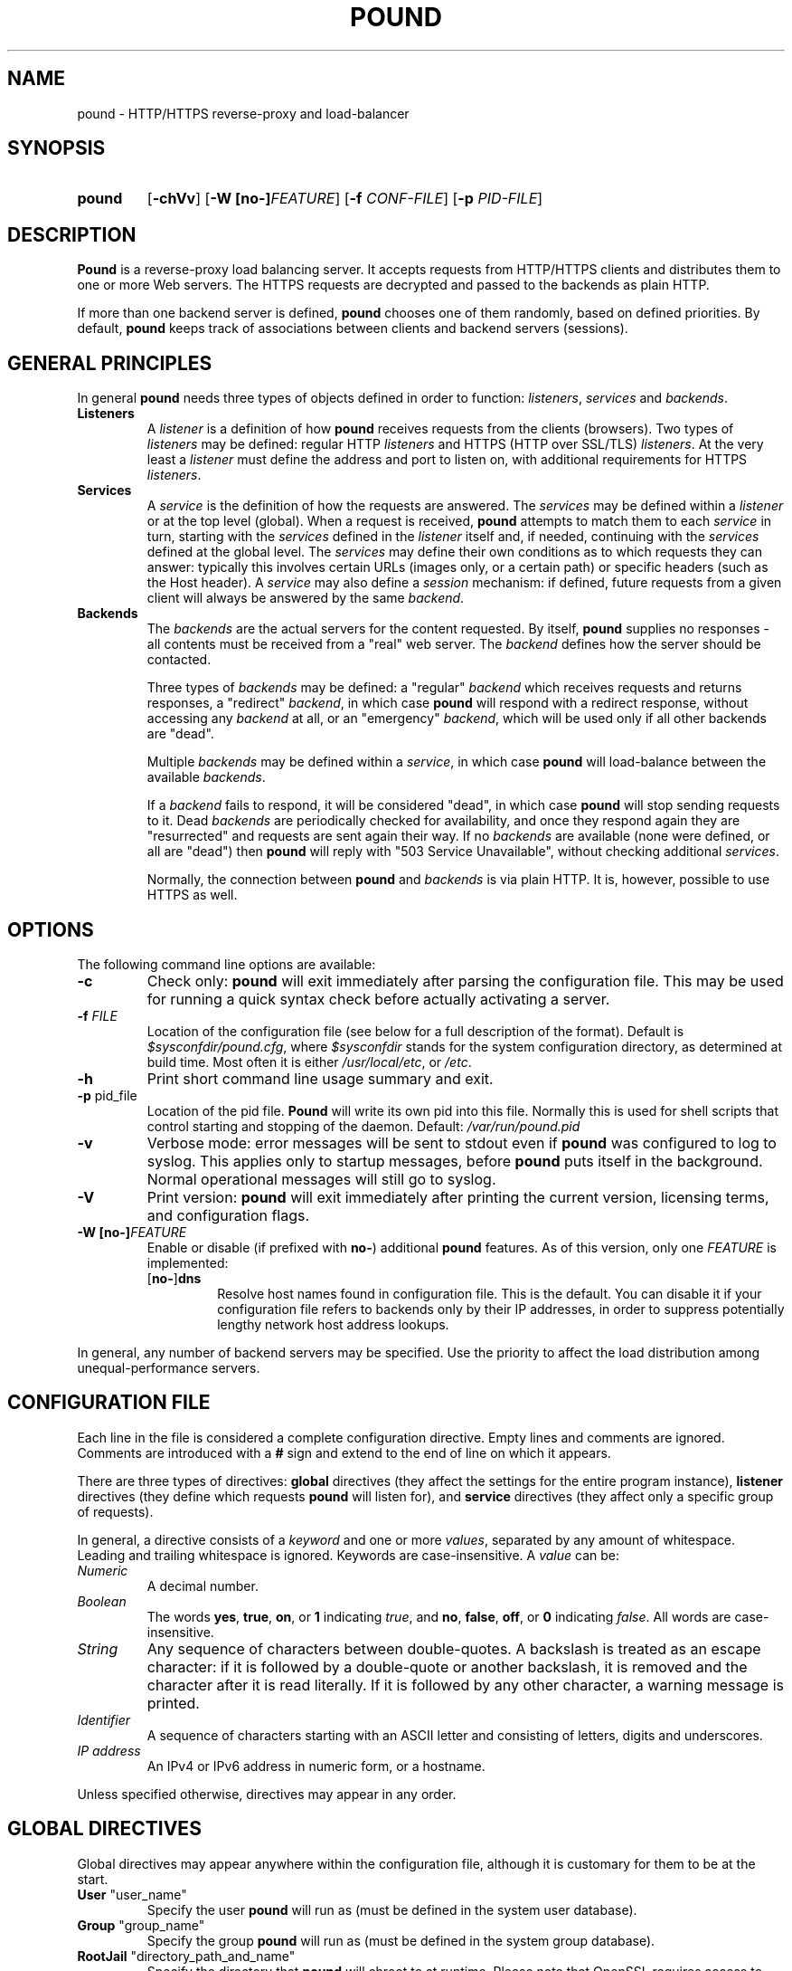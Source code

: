 .\" Pound - the reverse-proxy load-balancer
.\" Copyright (C) 2002-2010 Apsis GmbH
.\" Copyright (C) 2018-2022 Sergey Poznyakoff
.\"
.\" Pound is free software; you can redistribute it and/or modify
.\" it under the terms of the GNU General Public License as published by
.\" the Free Software Foundation; either version 3 of the License, or
.\" (at your option) any later version.
.\"
.\" Pound is distributed in the hope that it will be useful,
.\" but WITHOUT ANY WARRANTY; without even the implied warranty of
.\" MERCHANTABILITY or FITNESS FOR A PARTICULAR PURPOSE.  See the
.\" GNU General Public License for more details.
.\"
.\" You should have received a copy of the GNU General Public License
.\" along with pound.  If not, see <http://www.gnu.org/licenses/>.
.TH POUND 8 "December 7, 2022" "pound" "System Manager's Manual"
.SH NAME
pound \- HTTP/HTTPS reverse-proxy and load-balancer
.SH SYNOPSIS
.TP
.B pound
[\fB\-chVv\fR]
[\fB\-W [\fBno\-]\fIFEATURE\fR]
[\fB\-f \fICONF-FILE\fR]
[\fB\-p \fIPID-FILE\fR]
.SH DESCRIPTION
.PP
.B Pound
is a reverse-proxy load balancing server. It accepts requests from HTTP/HTTPS
clients and distributes them to one or more Web servers. The HTTPS requests are
decrypted and passed to the backends as plain HTTP.
.PP
If more than one backend server is defined,
.B pound
chooses one of them randomly, based on defined priorities. By default,
.B pound
keeps track of associations between clients and backend servers (sessions).
.SH GENERAL PRINCIPLES
.P
In general
.B pound
needs three types of objects defined in order to function:
.IR listeners ,
.I services
and
.IR backends .
.TP
\fBListeners\fR
A
.I listener
is a definition of how
.B pound
receives requests from the clients (browsers). Two types of
.I listeners
may be defined: regular HTTP
.I listeners
and HTTPS (HTTP over SSL/TLS)
.IR listeners .
At the very least a
.I listener
must define the address and port to listen on, with additional
requirements for HTTPS
.IR listeners .
.TP
\fBServices\fR
A
.I service
is the definition of how the requests are answered. The
.I services
may be defined within a
.I listener
or at the top level (global). When a request is received,
.B pound
attempts to match them to each
.I service
in turn, starting with the
.I services
defined in the
.I listener
itself and, if needed, continuing with the
.I services
defined at the global level. The
.I services
may define their own conditions as to which requests they can answer:
typically this involves certain URLs (images only, or a certain path)
or specific headers (such as the Host header). A
.I service
may also define a
.I session
mechanism: if defined, future requests from a given client will always
be answered by the same
.IR backend .
.TP
\fBBackends\fR
The
.I backends
are the actual servers for the content requested. By itself,
.B pound
supplies no responses - all contents must be received from a "real"
web server. The
.I backend
defines how the server should be contacted.
.IP
Three types of
.I backends
may be defined: a "regular"
.I backend
which receives requests and returns responses, a "redirect"
.IR backend ,
in which case
.B pound
will respond with a redirect response, without accessing any
.I backend
at all, or an "emergency"
.IR backend ,
which will be used only if all other backends are "dead".
.IP
Multiple
.I backends
may be defined within a
.IR service ,
in which case
.B pound
will load-balance between the available
.IR backends .
.IP
If a
.I backend
fails to respond, it will be considered "dead", in which case
.B pound
will stop sending requests to it. Dead
.I backends
are periodically checked for availability, and once they respond again they
are "resurrected" and requests are sent again their way. If no
.I backends
are available (none were defined, or all are "dead") then
.B pound
will reply with "503 Service Unavailable", without checking additional
.IR services .
.IP
Normally, the connection between
.B pound
and
.I backends
is via plain HTTP.  It is, however, possible to use HTTPS as well.
.SH OPTIONS
The following command line options are available:
.TP
\fB\-c\fR
Check only:
.B pound
will exit immediately after parsing the configuration file. This may be used for
running a quick syntax check before actually activating a server.
.TP
\fB\-f\fR \fIFILE\fR
Location of the configuration file (see below for a full description of the format).
Default is
.IR $sysconfdir/pound.cfg ,
where \fI$sysconfdir\fR stands for the system configuration directory,
as determined at build time.  Most often it is either
.IR /usr/local/etc ,
or
.IR /etc .
.TP
.B \-h
Print short command line usage summary and exit.
.TP
\fB\-p\fR pid_file
Location of the pid file.
.B Pound
will write its own pid into this file. Normally this is used for shell
scripts that control starting and stopping of the daemon.
Default:
.I /var/run/pound.pid
.TP
\fB\-v\fR
Verbose mode: error messages will be sent to stdout even if
.B pound
was configured to log to syslog. This applies only to startup messages, before
.B pound
puts itself in the background. Normal operational messages will still go to syslog.
.TP
\fB\-V\fR
Print version:
.B pound
will exit immediately after printing the current version, licensing
terms, and configuration flags.
.TP
\fB\-W [\fBno\-]\fIFEATURE\fR
Enable or disable (if prefixed with \fBno\-\fR) additional \fBpound\fR
features.  As of this version, only one \fIFEATURE\fR is implemented:
.RS
.TP
.RB [ no\- ] dns
Resolve host names found in configuration file.  This is the default.
You can disable it if your configuration file refers to backends only
by their IP addresses, in order to suppress potentially lengthy
network host address lookups.
.RE
.PP
In general, any number of backend servers may be specified. Use the priority to
affect the load distribution among unequal-performance servers.
.SH "CONFIGURATION FILE"
Each line in the file is considered a complete configuration
directive. Empty lines and comments are ignored. Comments are
introduced with a \fB#\fR sign and extend to the end of line on which
it appears.
.PP
There are three types of directives:
.B global
directives (they affect the settings for the entire program instance),
.B listener
directives (they define which requests
.B pound
will listen for), and
.B service
directives (they affect only a specific group of requests).
.PP
In general, a directive consists of a \fIkeyword\fR and one or
more \fIvalues\fR, separated by any amount of whitespace.  Leading and
trailing whitespace is ignored. Keywords are case-insensitive. A
\fIvalue\fR can be:
.TP
.I Numeric
A decimal number.
.TP
.I Boolean
The words \fByes\fR, \fBtrue\fR, \fBon\fR, or \fB1\fR indicating
\fItrue\fR, and \fBno\fR, \fBfalse\fR, \fBoff\fR, or \fB0\fR
indicating \fIfalse\fR. All words are case-insensitive.
.TP
.I String
Any sequence of characters between double-quotes.  A backslash is
treated as an escape character: if it is followed by a double-quote
or another backslash, it is removed and the character after it is
read literally.  If it is followed by any other character, a warning
message is printed.
.TP
.I Identifier
A sequence of characters starting with an ASCII letter and consisting
of letters, digits and underscores.
.TP
.I IP address
An IPv4 or IPv6 address in numeric form, or a hostname.
.PP
Unless specified otherwise, directives may appear in any order.
.SH "GLOBAL DIRECTIVES"
Global directives may appear anywhere within the configuration file,
although it is customary for them to be at the start.
.TP
\fBUser\fR "user_name"
Specify the user
.B pound
will run as (must be defined in the system user database).
.TP
\fBGroup\fR "group_name"
Specify the group
.B pound
will run as (must be defined in the system group database).
.TP
\fBRootJail\fR "directory_path_and_name"
Specify the directory that
.B pound
will chroot to at runtime. Please note that OpenSSL requires access to /dev/urandom,
so make sure you create a device by that name, accessible from the root jail
directory.
.B pound
may also require access to
.I /dev/syslog
or similar.
.TP
\fBDaemon\fR \fIbool\fR
Have
.B pound
run in the foreground (if \fIfalse\fR) or as a daemon (if
\fItrue\fR). By default
.B pound
runs as a daemon (detaches itself from the controlling terminal and
puts itself in the background). By specifying this option you can force
.B pound
to work like a regular process. Useful for debugging or if you want to
use something like \fIdaemontools\fR.
.TP
\fBSupervisor\fR \fIbool\fR
When running in daemon mode, start a \fIsupervisor\fR process first.
This process will monitor the subordinate \fBpound\fR process, restarting
it if it fails.
.TP
\fBThreads\fR \fInnn\fR
How many worker threads
.B pound
should use. Default: 128. Tune this parameter to improve performance.
If you set it too high,
.B pound
will use a lot of memory, and some CPU will be wasted on context switches.
If you set it too low, requests may be served with some delay. Experiment
to find the optimal value for your installation.
.TP
\fBLogFacility\fR \fIident\fR
Specify the log facility to use.  The
.I ident
is one of the following:
.BR auth ,
.BR authpriv ,
.BR cron ,
.BR daemon ,
.BR ftp ,
.BR kern ,
.BR lpr ,
.BR mail ,
.BR news ,
.BR syslog ,
.BR user ,
.BR uucp ,
.B local0
through
.BR local7 .
The default value is
.BR daemon .
Using a \fB\-\fR (dash) for the facility name causes
.B pound
to log to stdout/stderr.
.TP
\fBLogLevel\fR \fIn\fR
Specify the logging level: 0 for no logging, 1 (default) for regular
logging, 2 for extended logging (show chosen backend server as well),
3 for Apache-like format (Combined Log Format with Virtual Host), 4
(same as 3 but without the virtual host information) and 5 (same as 4
but with information about the
.B Service
and
.B Backend
used).
This value can be overridden for specific listeners.
.TP
\fBIgnoreCase\fR \fIbool\fR
Ignore case when matching URLs (default: \fIfalse\fR). This value can be
overridden for specific services.
.TP
\fBAlive\fR \fIn\fR
Specify how often
.B pound
will check for resurrected backend hosts (default: 30 seconds). In
general, it is a good idea to set this as low as possible - it
will find resurrected hosts faster. However, if you set it too
low it will consume resources - so beware.
.TP
\fBClient\fR \fIn\fR
Specify for how long
.B pound
will wait for a client request (default: 10 seconds). After this
long has passed without the client sending any data
.B pound
will close the connection. Set it higher if your clients
time-out on a slow network or over-loaded server, lower if you
start getting DOS attacks or run into problems with IE clients.
This value can be overridden for specific listeners.
.TP
\fBTimeOut\fR \fIn\fR
How long should
.B pound
wait for a response from the backend (in seconds). Default: 15 seconds.
This value can be overridden for specific backends.
.TP
\fBConnTO\fR \fIn\fR
How long should
.B pound
wait for a connection to the backend (in seconds). Default: the
.B TimeOut
value. This value can be overridden for specific backends.
.TP
\fBWSTimeOut\fR \fIn\fR
How long should
.B pound
wait for data from either backend or client in a connection upgraded to
a WebSocket (in seconds). Default: 600 seconds.
This value can be overridden for specific backends.
.TP
\fBGrace\fR \fIn\fR
How long should
.B pound
continue to answer existing connections after a receiving and INT or HUP
signal (default: 30 seconds). The configured listeners are closed
immediately. You can bypass this behaviour by stopping
.B pound
with a TERM or QUIT signal, in which case the program exits without any
delay.
.TP
\fBSSLEngine\fR "name"
Use an OpenSSL hardware acceleration card called \fIname\fR. Available
only if OpenSSL-engine is installed on your system.
.TP
\fBECDHcurve\fR "name"
Use the named curve for elliptical curve encryption (default: prime256v1).
.TP
\fBControl\fR "/path/to/socket"
Set the control socket path. If not defined,
.B pound
does not listen for any commands. The commands may be issued by using
the
.BR poundctl (8)
program.
.TP
\fBInclude\fR "/path/to/file"
Include the file as though it were part of the configuration file.
.TP
\fBAnonymise\fR
(alternative spelling \fBAnonymize\fR also accepted) Replace the last
byte of the client address with 0 for logging purposes.
Default: log the client address in full.
.TP
\fBACL\fR "name"
Define a \fInamed access control list\fR (\fIACL\fR).  An ACL is a
list of network addresses in CIDR notation, terminated with an
.B End
directive on a line by itself.  E.g.:
.sp
.RS
.EX
ACL "secure"
   "192.0.2.0/26"
   "203.0.113.0/24"
End
.EE
.sp
Named ACLs can be used in \fBService\fR definitions to make services
available from certain IP addresses only.
.RE
.SH "HTTP Listener"
An HTTP listener defines an address and port that
.B pound
will listen on for HTTP requests. All configuration directives enclosed
between
.B ListenHTTP
and
.B End
are specific to a single HTTP listener. At the very least you must specify
and address and a port for each listener. The following directives are
available:
.TP
\fBAddress\fR \fIaddress\fR
The address that
.B pound
will listen on. This can be a numeric IP address, or a symbolic host name
that must be resolvable at run-time, or a full pathname of a UNIX
socket.  Either this parameter or
.B SocketFrom
(see below) must be present. The address 0.0.0.0 may be used as an
alias for 'all available addresses on this machine', but this practice
is strongly discouraged, as it will interfere with the rewriting
mechanisms (see below).
.TP
\fBPort\fR \fIport\fR
The port number or service name that
.B pound
will listen on.  This parameter must be present if the
.B Address
parameter contains an IPv4 or IPv6 address.
.TP
\fBSocketFrom\fR "/path/to/socket"
Read the socket to listen on from the UNIX socket given as argument.
If this parameter is supplied, neither
.B Address
nor
.B Port
may be used.  This parameter is intended for testing
.BR pound .
.TP
\fBxHTTP\fR \fIn\fR
Defines which HTTP verbs are accepted. The possible values are:
.IP
.B 0
(default) accept only standard HTTP requests (GET, POST, HEAD).
.IP
.B 1
additionally allow extended HTTP requests (PUT, PATCH, DELETE).
.IP
.B 2
additionally allow standard WebDAV verbs (LOCK, UNLOCK, PROPFIND,
PROPPATCH, SEARCH, MKCOL, MOVE, COPY, OPTIONS, TRACE, MKACTIVITY,
CHECKOUT, MERGE, REPORT).
.IP
.B 3
additionally allow MS extensions WebDAV verbs (SUBSCRIBE, UNSUBSCRIBE,
NOTIFY, BPROPFIND, BPROPPATCH, POLL, BMOVE, BCOPY, BDELETE, CONNECT).
.IP
.B 4
additionally allow MS RPC extensions verbs (RPC_IN_DATA, RPC_OUT_DATA).
.TP
\fBClient\fR \fIn\fR
Override the global
.I Client
time-out value.
.TP
\fBCheckURL\fR "pattern to match"
Define a pattern that must be matched by each request sent to this
listener. A request that does not match is considered to be illegal.
By default
.B pound
accepts all requests (i.e. the pattern is ".*"), but you are free to
limit it to something more reasonable. Please note that this applies
only to the request path -
.B pound
will still check that the request is syntactically correct.
.TP
\fBErr404\fR "filename"
A file with the text to be displayed if an Error 404 occurs.
Default: "Not Found.".
.TP
\fBErr413\fR "filename"
A file with the text to be displayed if an Error 413 occurs.
Default: "Request too large.".
.TP
\fBErr414\fR "filename"
A file with the text to be displayed if an Error 414 occurs.
Default: "Request URI is too long.".
.TP
\fBErr500\fR "filename"
A file with the text to be displayed if an Error 500 occurs.
Default: "An internal server error occurred. Please try again later.".
.TP
\fBErr501\fR "filename"
A file with the text to be displayed if an Error 501 occurs.
Default: "This method may not be used.".
.TP
\fBErr503\fR "filename"
A file with the text to be displayed if an Error 503 occurs.
Default: "The service is not available. Please try again later.".
.TP
\fBMaxRequest\fR \fIn\fR
Request maximal size. All requests will be limited to these many bytes. If
a request contains more data than allowed, an error 413 is returned. Default:
unlimited.
.TP
\fBHeaderRemove\fR "header pattern"
Remove certain headers from the incoming requests. All occurrences of the
matching specified header will be removed. Please note that this filtering
is done prior to other checks (such as \fBHeaderRequire\fR or \fBHeaderDeny\fR),
so you should not try to check for these headers in later matches. Multiple
directives may be specified in order to remove more than one header, and
the header itself may be a regular pattern (though this should be used with
caution).
.TP
\fBHeadRemove\fR "header pattern"
Same as \fBHeaderRemove\fR.
.TP
\fBHeaderAdd\fR "header: to add"
Add the defined header to the request passed to the backend server. The header
is added verbatim. Use multiple \fBHeaderAdd\fR directives if you need
to add more than one header.
.TP
\fBAddHeader\fR "header: to add"
Same as \fBHeaderAdd\fR.
.TP
\fBRewriteLocation\fR 0|1|2
If set to 1, force
.B pound
to change the Location: and Content-location: headers in responses. If they
point to the backend itself or to the listener (but with the wrong protocol),
the response will be changed to show the virtual host in the request. Default:
1 (active).  If the value is set to 2, only the backend address is compared;
this is useful for redirecting a request to an HTTPS listener on
the same server as the HTTP listener.
.TP
\fBRewriteDestination\fR \fIbool\fR
If set to \fItrue\fI, force
.B pound
to change the "Destination:" header in requests. The header is changed to point
to the backend itself with the correct protocol. Default: \fIfalse\fR.
.TP
\fBLogLevel\fR value
Override the global
.B LogLevel
value.
.TP
\fBService\fR [ "name" ]
This defines a private service (see below for service definition syntax). This
service will be used only by this listener. The service may be optionally
named, with the name showing in the
.BR poundctl (8)
listings.
.TP
\fBACME\fR "directory"
Serve ACME challenge requests from the given
.IR directory .
See the section
.B ACME
below.
.SH "HTTPS Listener"
An HTTPS listener defines an address and port that
.B pound
will listen on for HTTPS requests. All configuration directives enclosed
between
.B ListenHTTPS
and
.B End
are specific to a single HTTPS listener. At the very least you must specify
and address, a port and a server certificate for each listener. All directives
defined for HTTP listeners are applicable to HTTPS listeners as well. The
following additional directives are also available:
.TP
\fBCert\fR "certificate file"
Specify the server certificate. The
.I certificate file
is the file containing the certificate, possibly a certificate chain and the signature
for this server. This directive is
.B mandatory
for HTTPS listeners.
.IP
Please note that multiple
.B Cert
directives are allowed if your OpenSSL version supports SNI. In such cases,
the first directive is the default certificate, with additional certificates
used if the client requests them.
.IP
The ordering of the directives is important: the first certificate where the CN
matches the client request will be used, so put your directives in the
most-specific-to-least specific order (i.e. wildcard certificates
.B after
host-specific certificates).
.IP
.B Cert
directives
.B must
precede all other SSL-specific directives.
.TP
\fBClientCert\fR 0|1|2|3 \fIdepth\fR
Ask for the client's HTTPS certificate: 0 - don't ask (default), 1 - ask,
2 - ask and fail if no certificate was presented, 3 - ask but do not verify.
.I Depth
is the depth of verification for a client certificate (up to 9). The default
depth limit is 9, allowing for the peer certificate and additional 9 CA
certificates that must be verified.
.TP
\fBDisable\fR SSLv2|SSLv3|TLSv1|TLSv1_1|TLSv1_2
Disable the protocol \fBand all lower protocols as well\fR.
This is due to a limitation in OpenSSL, which does not support disabling a single
protocol. For example,
.B Disable TLSv1
would disable SSLv2, SSLv3 and TLSv1, thus allowing only TLSv1_1 and TLSv1_2.
.TP
\fBCiphers\fR "acceptable:cipher:list"
This is the list of ciphers that will be accepted by the SSL connection; it is a
string in the same format as in OpenSSL
.I ciphers(1)
and
.I SSL_CTX_set_cipher_list(3).
.TP
\fBSSLHonorCipherOrder\fR \fIbool\fR
If set to \fItrue\fR, the server will broadcast a preference to use
ciphers in the order supplied in the \fBCiphers\fR directive.  If the
value is \fIfalse\fR, the server will accept any cipher from the
.B Ciphers
list.  Default value is \fIfalse\fR.
.TP
\fBSSLAllowClientRenegotiation\fR 0|1|2
If this value is 0, client initiated renegotiation will be disabled.  This will
mitigate DoS exploits based on client renegotiation, regardless of the patch status
of clients and servers related to "Secure renegotiation".  If the value is 1, secure
renegotiation is supported.  If the value is 2, insecure renegotiation is supported,
with unpatched clients. \fBThis can lead to a DoS and a Man in the Middle attack!\fR
The default value is 0.
.TP
\fBCAlist\fR "CAcert_file"
Set the list of "trusted" CA's for this server. The CAcert_file is a file containing
a sequence of CA certificates (PEM format). The names of the defined CA certificates
will be sent to the client on connection.
.TP
\fBVerifyList\fR "Verify_file"
Set the CA (Certificate Authority). The Verify_file is a file that contains the CA
root certificates (in PEM format).
.IP
.IR "Please note":
there is an important difference between the CAlist and the VerifyList. The
CAlist tells the client (browser) which client certificates it should send. The
VerifyList defines which CAs are actually used for the verification of the
returned certificate.
.TP
\fBCRLlist\fR "CRL_file"
Set the CRL (Certificate Revocation List) file. The CRL_file is a file that contains
the CRLs (in PEM format).
.TP
\fBNoHTTPS11\fR 0|1|2
Behave like an HTTP/1.0 server for HTTPS clients. If this value is
0, disable the check. If the value is 1, do not allow multiple
requests on SSL connections. If the value is 2 (default), disable multiple
requests on SSL connections only for MSIE clients. Required
work-around for a bug in certain versions of IE.
.SH "Service"
A service is a definition of which backend servers
.B pound
will use to reply to incoming requests. A service may be defined as part
of a listener (in which case it will be used only by that listener), or
globally (which makes it available to all listeners).
.B Pound
will always try the private services in the order defined, followed by
the global ones.
.P
All configuration directives enclosed between
.B Service
and
.B End
are specific to a single service. They can be subdivided into two
categories: \fIservice matching directives\fR and \fIbackend definitions\fR.
.SS Service Matching Directives
These directives determine whether a particular request should be
handled by this service.  When a request arrives, each service is
considered in turn (first services defined within the listener that
received the request, then the ones defined in global scope).  First
service that matches the request will be used.  If no service matches,
a 503 "Service unavailable" error is returned.
.PP
Unless explicitly stated in the configuration file, all matching
directives are joined by a boolean \fBAND\fR.
.PP
A service with no matching directives always matches.
.TP
\fBACL\fR "name"
Match the source IP address against the named ACL.  The ACL must have
been defined earlier (see the
.B ACL
statement in
.B "GLOBAL DIRECTIVES"
section above).  If the IP doesn't match, then this service will be
skipped and next one tried.
.TP
\fBACL\fR
This statement defines an unnamed ACL to match the source IP against.
This line must be followed by one or more lines defining CIDRs, as
described in the 
.B "GLOBAL DIRECTIVES"
section above.
The ACL definition is finished with a
.B End
keyword on a line by itself.
.sp
Semantically it is equivalent to the named ACL reference described above.
.TP
\fBURL\fR "pattern"
Match the URL of the incoming request. The matching is by default case-sensitive,
but this can be overridden by specifying
.BR IgnoreCase .
.TP
\fBHeaderRequire\fR "pattern"
The request must contain at least one header matching the given pattern.
.TP
\fBHeadRequire\fR "pattern"
Same as \fBHeaderRequire\fR.
.TP
\fBHost\fR "hostname"
This is a shortcut for:
.IP
\fBHeadRequire\fR "Host:[[:space:]]*\fIqhost\fR"
.IP
where \fIqhost\fR is the "hostname" argument in quoted form, i.e. with
all characters that have special meaning in regular expressions
escaped.
.IP
This statement is provided to facilitate handling of \fIvirtual
hosts\fR.  See the
.B EXAMPLES
section.
.TP
\fBHeaderDeny\fR "pattern"
The request may
.B not
contain any header matching the given pattern.
.IP
.IR "Please note":
if the listener defined a
.B HeaderRemove
directive, the matching headers are removed
.B before
the service matching is attempted.
.TP
\fBHeadDeny\fR "pattern"
Same as \fBHeaderDeny\fR.
.SS Negation
Prefixing any of the directive discussed above with \fBnot\fR will
revert the sense of comparison.  For example,
.PP
.EX
not url "^/static/"
.EE
.PP
will match any request, whose URL \fIdoes not\fR begin with "/static".
.PP
Negating compound statements is allowed as well, e.g.:
.PP
.EX
not ACL
   "192.0.2.0/26"
   "203.0.113.0/24"
End
.EE
.SS Match statement
A \fBMatch\fR statement allows you to group matching directives using
arbitrary boolean operations.  The syntax is:
.PP
.EX
Match \fIOP\fR
  \fIdirectives\fR...
End
.EE
.PP
where \fIOP\fR is \fBAND\fR to use boolean and, and \fBOR\fR
(case-insensitive) to use boolean or, and \fIdirectives\fR stand for
any number of matching directives discussed above (including the
\fBMatch\fR directive).
.PP
Prefixing \fBMatch\fR directive with a word \fBnot\fR reverts its result.
.PP
\fBMatch\fR directives can be nested to any depth.
.PP
Techically, an implicit \fBMatch AND\fR block is created around
unenclosed matching directives on the top level of a \fBService\fR block.
.SS Backend definitions
.TP
\fBBackend\fR
Directives enclosed between a
.B Backend
and
the following
.B End
directives define a single backend server (see below for details). You
may define multiple backends per service, in which case
.B pound
will attempt to load-balance between them.
.TP
\fBRedirect\fR [\fIcode\fR] "url"
This is a special type of backend. Instead of sending the request to a backend
.B pound
replies immediately with a redirection to the given URL. You may define multiple
redirectors in a service, as well as mixing them with regular backends.
.IP
The address the client is redirected to is determined by the actual
.I url
you specify.  It can contain references to parethesized subexpressions
in the most recently matched
.B URL
statement of the enclosing
.BR Service .
Syntactically, a reference is \fB$\fIN\fR, where \fIN\fR is the number
of the parenthesized subexpression it refers to.  \fB$0\fR is replaced
with the entire matching part.
.sp
To insert a literal dollar sign in
.IR url ,
use \fB$$\fR.
.sp
For compatibility with previous \fBpound\fR versions, if no
\fB$\fIN\fR references are found in
.IR url ,
the following logic is used:
if it is a "pure" host (i.e. with no path) then the client will be
redirected to the host you specified, with the original request path
appended. If your
.I url
does contain a path, then the request path is ignored.
.IP
Examples: the following reverts first two path components of the original URL:
.IP
.EX
Service
    URL "^/([^/]+)/([^/]+)(/.*)?"
    Redirect "http://example.com/$2/$1$3"
End
.EE
.IP
Compatibility syntax: if you specified
.IP
.EX
Redirect "http://abc.example"
.EE
.IP
and the client requested
.I http://xyz/a/b/c
then it will be redirected to
.IR "http://abc.example/a/b/c" ,
but if you specified
.IP
.EX
Redirect "http://abc.example/index.html"
.EE
.IP
it will be sent to
.IR "http://abc.example/index.html".
.IP
.IR "Technical note":
in an ideal world
.B pound
should reply with a "307 Temporary Redirect" status. Unfortunately, that is not
yet supported by all clients (in particular HTTP 1.0 ones), so
.B pound
currently replies by default with a "302 Found" instead. You may override this
behaviour by specifying the \fIcode\fR to be used (301, 302 or 307).
.TP
\fBEmergency\fR
Directives enclosed between an
.B Emergency
and
the following
.B End
directives define an emergency backend server (see below for details). You may define
only one emergency server per service, which
.B pound
will attempt to use if all backends are down.
.TP
\fBSession\fR
Directives enclosed between a
.B Session
and
the following
.B End
directives define a session-tracking mechanism for the current service. See below
for details.
.SS Other directives
.TP
\fBIgnoreCase\fR \fIbool\fR
Override the global
.B IgnoreCase
setting.
.TP
\fBDisabled\fR \fIbool\fR
Start
.B pound
with this service disabled (\fItrue\fR) or enabled (\fIfalse\fR). If
started as disabled, the service can be later enabled with
.BR poundctl (8).
.SH "ACME"
This statement creates a \fIservice\fR specially crafted for answering
ACME HTTP-01 challenge requests (see
.BR https://letsencrypt.org/docs/challenge-types/#http-01-challenge ).
It takes a single argument specifying a directory where ACME
challenges are stored.  It is supposed that another program is started
periodically, which checks for certificates approaching their
expiration, issues renewal requests and stores the obtained ACME
challenges in that directory.
.SH "Backend"
A backend is a definition of a single backend server
.B pound
will use to reply to incoming requests.  All configuration directives enclosed between
.B Backend
and
.B End
are specific to a single service. The following directives are available:
.TP
\fBAddress\fR \fIaddress\fR
The address that
.B pound
will connect to. This can be a numeric IP address, a symbolic host name
that must be resolvable at run-time, or a full pathname of a UNIX
socket. If the name cannot be resolved to a valid address,
.B pound
will assume that it represents the path for a Unix-domain socket. This is a
.B mandatory
parameter.
.TP
\fBPort\fR \fIport\fR
The port number or service name that
.B pound
will connect to. This is a
.B mandatory
parameter for non Unix-domain backends.
.TP
\fBHTTPS\fR
The backend is using HTTPS.
.TP
\fBCert\fR "certificate file"
Specify the certificate that
.B pound
will use as a client. The
.I certificate file
is the file containing the certificate, possibly a certificate chain and the signature.
This directive may appear only after the
.B HTTPS
directive.
.TP
\fBDisable\fR SSLv2|SSLv3|TLSv1|TLSv1_1|TLSv1_2
Disable the protocol \fBand all lower protocols as well\fR.
This is due to a limitation in OpenSSL, which does not support disabling a single
protocol. For example,
.B Disable TLSv1
would disable SSLv2, SSLv3 and TLSv1, thus allowing only TLSv1_1 and TLSv1_2.
This directive may appear only after the
.B HTTPS
directive.
.TP
\fBCiphers\fR "acceptable:cipher:list"
This is the list of ciphers that will be accepted by the SSL connection; it is a
string in the same format as in OpenSSL
.I ciphers(1)
and
.I SSL_CTX_set_cipher_list(3).
This directive may appear only after the
.B HTTPS
directive.
.TP
\fBPriority\fR \fIn\fR
The priority of this backend (between 1 and 9, 5 is default). Higher priority
backends will be used more often than lower priority ones, so you should
define higher priorities for more capable servers.
.TP
\fBTimeOut\fR \fIn\fR
Override the global
.B TimeOut
value.
.TP
\fBConnTO\fR \fIn\fR
Override the global
.B ConnTO
value.
.TP
\fBWSTimeOut\fR \fIn\fR
Override the global
.B WSTimeOut
value.
.TP
\fBHAport\fR [ \fIaddress\fR ] \fIport\fR
A port (and optional address) to be used for server function checks. See below
the "High Availability" section for a more detailed discussion. By default
.B pound
uses the same address as the backend server, but you may use a separate address
if you wish. This directive applies only to non Unix-domain servers.
.TP
\fBDisabled\fR \fIbool\fR
Start
.B pound
with this backend disabled (1) or enabled (0). If started as disabled, the
backend can be later enabled with
.BR poundctl (8).
.SH "Emergency"
The emergency server will be used once all existing backends are "dead".
All configuration directives enclosed between
.B Emergency
and
.B End
are specific to a single service. The following directives are available:
.TP
\fBAddress\fR \fIaddress\fR
The address that
.B pound
will connect to. This can be a numeric IP address, or a symbolic host name
that must be resolvable at run-time. If the name cannot be resolved to a valid
address,
.B pound
will assume that it represents the path for a Unix-domain socket. This is a
.B mandatory
parameter.
.TP
\fBPort\fR \fIport\fR
The port number that
.B pound
will connect to. This is a
.B mandatory
parameter for non Unix-domain backends.
.PP
Additionally, the following directives are also supported:
.BR TimeOut ,
.BR WSTimeOut ,
.BR ConnTO ,
.BR HTTPS ,
.BR Cert ,
.BR Ciphers ,
.BR Disable  .
These have the same meaning as in the
.B Backend
section, which see.
.SH "Session"
Defines how a service deals with possible HTTP sessions.  All configuration
directives enclosed between
.B Session
and
.B End
are specific to a single service. Once a session is identified,
.B pound
will attempt to send all requests within that session to the same backend
server.
.PP
The following directives are available:
.TP
\fBType\fR IP|BASIC|URL|PARM|COOKIE|HEADER
What kind of sessions are we looking for: IP (the client address), BASIC (basic
authentication), URL (a request parameter), PARM (a URI parameter), COOKIE (a
certain cookie), or HEADER (a certain request header).
This is a
.B mandatory
parameter.
.TP
\fBTTL\fR \fIn\fR
How long can a session be idle (in seconds). A session that has been idle for
longer than the specified number of seconds will be discarded.
This is a
.B mandatory
parameter.
.TP
\fBID\fR "name"
The session identifier. This directive is permitted only for sessions of type
URL (the name of the request parameter we need to track), COOKIE (the name of
the cookie) and HEADER (the header name).
.PP
See below for some examples.
.SH HIGH-AVAILABILITY
.B Pound
attempts to keep track of active backend servers, and will temporarily disable
servers that do not respond (though not necessarily dead: an overloaded server
that
.B pound
cannot establish a connection to will be considered dead). However, every
.B Alive
seconds, an attempt is made to connect to the dead servers in case they have become
active again. If this attempt succeeds, connections will be initiated to them again.
.PP
In general it is a good idea to set this time interval as low as is consistent with
your resources in order to benefit from resurrected servers at the earliest possible
time. The default value of 30 seconds is probably a good choice.
.PP
The clients that happen to hit a dead backend server will just receive a
.I "503 Service Unavailable"
message.
.PP
The
.B HAport
parameter specifies an additional port (and optionally an address)
that is used only for viability checks: if this port is specified in a
.B Backend
directive,
.B pound
will attempt periodically (every
.B Alive
seconds) to connect to this port. If the port does not respond, the server is considered dead.
.B "It never makes sense to have the"
.I HAport
.B "identical to the main backend port:"
this would only generate extra, unnecessary activity (CPU, network traffic) for no good
reason whatsoever.  The
.B HAport
is meant for applications that offer an additional health monitoring port or for installations
that wish to take servers off-line in a controlled manner.
.PP
By default the address of the
.B HAport
health monitor is the same as that of the
backend server. You may specify a different address though, for example if you have
a monitoring program running on another host.
.SH HTTPS HEADERS
If a client browser connects to
.B pound
via HTTPS and if it presents a client certificate,
.B pound
adds the following headers to the request it issues to the server:
.TP
.B X\-SSL\-Subject
Details about the certificate owner.
.TP
.B X\-SSL\-Issuer
Details about the certificate issuer (Certificate Authority).
.TP
.B X\-SSL\-NotBefore
Starting date of certificate validity.
.TP
.B X\-SSL\-NotAfter
Ending date of certificate validity.
.TP
.B X\-SSL\-Serial
Certificate serial number (decimal).
.TP
.B X\-SSL\-cipher
The cipher currently in use.
.TP
.B X\-SSL\-Certificate
The full client certificate (PEM-format multi-line)
.PP
It is the application's responsibility to actually use these
headers -
.P pound just passes this information without checking
it in any way (except for signature and encryption correctness).
.SH SECURITY
.PP
In general,
.B pound
does not read or write to the hard-disk. The exceptions are reading the configuration file
and (possibly) the server certificate file(s) and error message(s), which are opened read-only
on startup, read,
and closed, and the pid file which is opened on start-up, written to and immediately closed.
Following this there is no disk access whatsoever, so using a RootJail directive is only
for extra security bonus points.
.PP
.B Pound
tries to sanitize all HTTP/HTTPS requests: the request itself, the headers and the contents
are checked for conformance to the RFC's and only valid requests are passed to the backend
servers. This is not absolutely fool-proof - as the recent Apache problem with chunked
transfers demonstrated. However, given the current standards, this is the best that can
be done - HTTP is an inherently weak protocol.
.SH ADDITIONAL NOTES
.B Pound
uses the system log for messages (default facility LOG_DAEMON). The format is very similar to
other web servers, so that if you want to use a log tool:
.TP
    fgrep pound /var/log/messages | your_log_tool
.PP
Translating HTTPS to HTTP is an iffy proposition: no client
information is passed to the server itself (certificates, etc) and the
backend server may be misled if it uses absolute URLs.  In most cases
this can be dealt with by adding the
.B X\-Forwarded\-Proto: https
header (see the \fBHeaderAdd\fR directive).  Besides, \fBpound\fR
itself adds a number of
.B X\-SSL\-*
certificates conveying information about the certificate used (see above,
section
.BR "HTTPS HEADERS" ).
.PP
.B Pound
deals with (and sanitizes) HTTP/1.1 requests. Thus even if you have an
HTTP/1.0 server, a single connection to an HTTP/1.1 client is kept,
while the connection to the backend server is re-opened as necessary.
.PP
.B Pound
attempts to resolve the names of the hosts that appear in various
requests and/or responses.  That means it needs a functioning resolver
of some kind (be it
.BR /etc/hosts ,
DNS or something else).
.SH EXAMPLES
To translate HTTPS requests to a local HTTP server (assuming your
network address is 192.0.2.1):
.PP
.EX
ListenHTTPS
    Address 192.0.2.1
    Port    443
    Cert    "/etc/pound/server.pem"
    Service
	Backend
	    Address 127.0.0.1
	    Port    80
	End
    End
End
.EE
.PP
To distribute the HTTP/HTTPS requests to three Web servers, where the third one
is a newer and faster machine:
.PP
.EX
ListenHTTP
    Address 192.0.2.1
    Port    80
End

ListenHTTPS
    Address 192.0.2.1
    Port    443
    Cert    "/etc/pound/server.pem"
End

Service
    Backend
	Address 192.168.0.10
	Port    80
    End

    Backend
	Address 192.168.0.11
	Port    80
    End

    Backend
	Address 192.168.0.12
	Port    80
	Priority 3
    End
End
.EE
.PP
To separate between image requests and other Web content and send all requests
for a specific URL to a secure server:
.PP
.EX
ListenHTTP
    Address 192.0.2.1
    Port    80
End

# Images server(s)
Service
    URL ".*.(jpg|gif)"
    Backend
	Address 192.168.0.12
	Port    80
    End
End

# redirect all requests for /forbidden

Service
    Url         "/forbidden.*"
    Redirect    "https://xyzzy.com"
End

# Catch-all server(s)
Service
    Backend
	Address 192.168.0.10
	Port    80
    End

    Backend
	Address 192.168.0.11
	Port    80
    End

    Session
	Type    BASIC
	TTL     300
    End
End
.EE
.PP
Here is a more complex example: assume your static images (GIF/JPEG)
are to be served from a single backend 192.168.0.10. In addition,
192.168.0.11 is to do the hosting for \fIwww.myserver.com\fR with
URL-based sessions, and 192.168.0.20 (a 1GHz PIII) and 192.168.0.21
(800Mhz Duron) are for all other requests (cookie-based sessions).
The logging will be done by backend servers.  The configuration file
may look like this:
.PP
.EX
User        "nobody"
Group       "nogroup"
RootJail    "/var/pound/jail"
Alive       60
LogLevel    0

# Main listening ports
ListenHTTP
    Address 192.0.2.1
    Port    80
    Client  10
End

ListenHTTPS
    Address 192.0.2.1
    Port    443
    Cert    "/etc/pound/pound.pem"
    Client  20
End

# Image server
Service
    URL ".*.(jpg|gif)"
    Backend
	Address 192.168.0.10
	Port    80
    End
End

# Virtual host www.myserver.com
Service
    URL         ".*sessid=.*"
    Host        "www.myserver.com"
    Backend
	Address 192.168.0.11
	Port    80
    End

    Session
	Type    URL
	ID      "sessid"
	TTL     120
    End
End

# Everybody else
Service
    Backend
	Address 192.168.0.20
	Port    80
	Priority 5
    End

    Backend
	Address 192.168.0.21
	Port    80
	Priority 4
    End

    Session
	Type    COOKIE
	ID      "userid"
	TTL     180
    End
End
.EE
.SH FILES
.TP
.B /var/run/pound.pid
This is where
.B pound
will attempt to record its process id.  The exact location is
determined at compile time by the value of the \fB\-\-localstatedir\fR
configuration switch.  It can be changed at runtime using the
.B \-p
command line option.   Use
.B pound \-V
to inspect the actual default.
.TP
.B /etc/pound.cfg\fR
The default configuration file.  The exact location is
determined at compile time by the value of the \fB\-\-sysconfdir\fR
configuration switch.  It can be changed at runtime using the
.B \-f
command line option.  Use
.B pound \-V
to inspect the actual default.
.TP
.B /usr/local/etc/pound/cert.pem
the certificate file(s) for HTTPS. The location must be defined in the configuration
file - this is only a suggestion. The file must contain a PEM-encoded certificate,
optionally a certificate chain from a known Certificate Authority to your server certificate
and a PEM-encoded private key (not password protected). See
.BR openssl (1)
for details. This file should be well protected, lest someone gets your server
private key.
.SH AUTHOR
Written by Robert Segall (Apsis GmbH), and Sergey Poznyakoff.
.SH "REPORTING BUGS"
Report bugs to <gray@gnu.org>.  You may also use github issue tracker
at https://github.com/graygnuorg/pound/issues.
.SH COPYRIGHT
Copyright \(co 2002-2010 Apsis GmbH.
.br
Copyright \(co 2018-2022 Sergey Poznyakoff
.sp
.na
License GPLv3+: GNU GPL version 3 or later <http://gnu.org/licenses/gpl.html>
.sp
.ad
This is free software: you are free to change and redistribute it.
There is NO WARRANTY, to the extent permitted by law.
.\" Local variables:
.\" eval: (add-hook 'write-file-hooks 'time-stamp)
.\" time-stamp-start: ".TH [A-Z_][A-Z0-9_.\\-]* [0-9] \""
.\" time-stamp-format: "%:B %:d, %:y"
.\" time-stamp-end: "\""
.\" time-stamp-line-limit: 20
.\" end:
